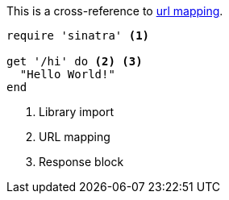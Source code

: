 
This is a cross-reference to <<url-mapping>>.

[source,ruby]
----
require 'sinatra' <1>

get '/hi' do <2> <3>
  "Hello World!"
end
----
<1> Library import
<2> [[url-mapping,url mapping]]URL mapping
<3> Response block
